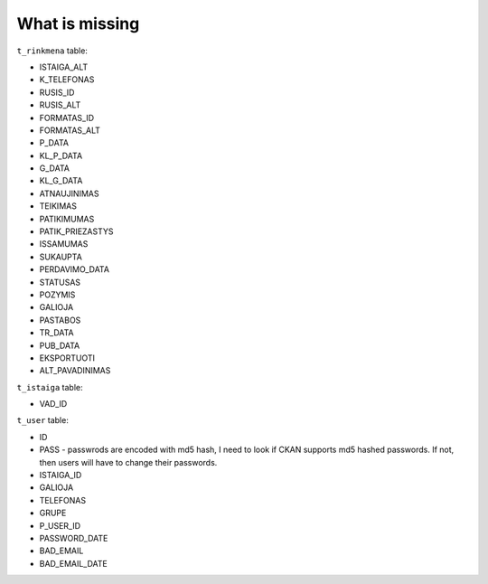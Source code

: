 
What is missing
===============

``t_rinkmena`` table:

- ISTAIGA_ALT

- K_TELEFONAS

- RUSIS_ID

- RUSIS_ALT

- FORMATAS_ID

- FORMATAS_ALT

- P_DATA

- KL_P_DATA

- G_DATA

- KL_G_DATA

- ATNAUJINIMAS

- TEIKIMAS

- PATIKIMUMAS

- PATIK_PRIEZASTYS

- ISSAMUMAS

- SUKAUPTA

- PERDAVIMO_DATA

- STATUSAS

- POZYMIS

- GALIOJA

- PASTABOS

- TR_DATA

- PUB_DATA

- EKSPORTUOTI

- ALT_PAVADINIMAS

``t_istaiga`` table:

- VAD_ID

``t_user`` table:

- ID

- PASS - passwrods are encoded with md5 hash, I need to look if CKAN supports
  md5 hashed passwords. If not, then users will have to change their passwords.

- ISTAIGA_ID

- GALIOJA

- TELEFONAS

- GRUPE

- P_USER_ID

- PASSWORD_DATE

- BAD_EMAIL

- BAD_EMAIL_DATE
